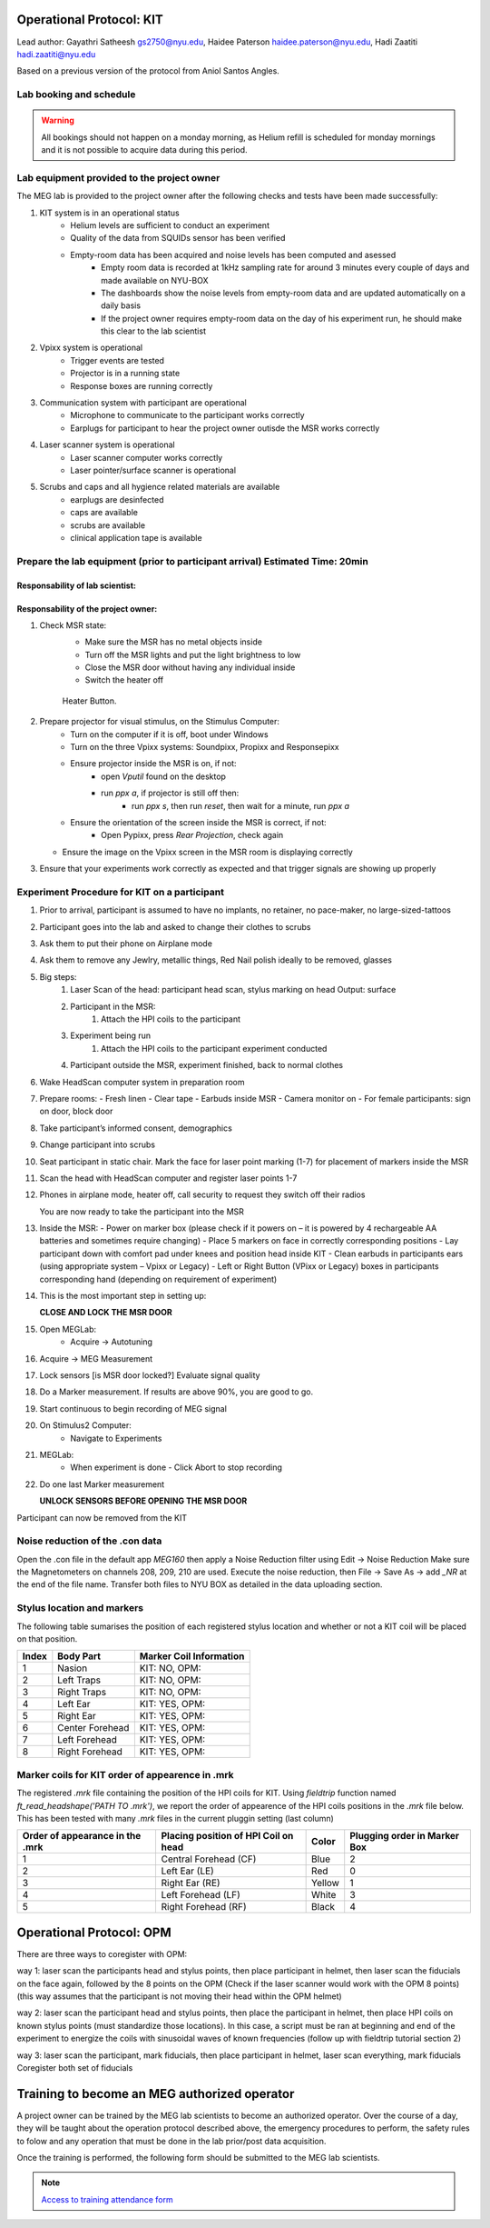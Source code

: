 Operational Protocol: KIT
=========================
Lead author: Gayathri Satheesh `gs2750@nyu.edu <gs2750@nyu.edu>`_, Haidee Paterson `haidee.paterson@nyu.edu <haidee.paterson@nyu.edu>`_, Hadi Zaatiti `hadi.zaatiti@nyu.edu <hadi.zaatiti@nyu.edu>`_

Based on a previous version of the protocol from Aniol Santos Angles.


Lab booking and schedule
------------------------

.. warning::

   All bookings should not happen on a monday morning, as Helium refill is scheduled for monday mornings
   and it is not possible to acquire data during this period.


Lab equipment provided to the project owner
-------------------------------------------

The MEG lab is provided to the project owner after the following checks and tests have been made successfully:

#. KIT system is in an operational status
    - Helium levels are sufficient to conduct an experiment
    - Quality of the data from SQUIDs sensor has been verified
    - Empty-room data has been acquired and noise levels has been computed and asessed
        - Empty room data is recorded at 1kHz sampling rate for around 3 minutes every couple of days and made available on NYU-BOX
        - The dashboards show the noise levels from empty-room data and are updated automatically on a daily basis
        - If the project owner requires empty-room data on the day of his experiment run, he should make this clear to the lab scientist

#. Vpixx system is operational
    - Trigger events are tested
    - Projector is in a running state
    - Response boxes are running correctly

#. Communication system with participant are operational
    - Microphone to communicate to the participant works correctly
    - Earplugs for participant to hear the project owner outisde the MSR works correctly

#. Laser scanner system is operational
    - Laser scanner computer works correctly
    - Laser pointer/surface scanner is operational

#. Scrubs and caps and all hygience related materials are available
    - earplugs are desinfected
    - caps are available
    - scrubs are available
    - clinical application tape is available


Prepare the lab equipment (prior to participant arrival) Estimated Time: 20min
------------------------------------------------------------------------------

Responsability of lab scientist:
################################




Responsability of the project owner:
####################################

#. Check MSR state:
    - Make sure the MSR has no metal objects inside
    - Turn off the MSR lights and put the light brightness to low
    - Close the MSR door without having any individual inside
    - Switch the heater off

    .. figure:: figures/meg-operationprotocol/heater_button.png
        :alt: Heater Button Image
        :align: center

        Heater Button.

#. Prepare projector for visual stimulus, on the Stimulus Computer:
    - Turn on the computer if it is off, boot under Windows
    - Turn on the three Vpixx systems: Soundpixx, Propixx and Responsepixx
    - Ensure projector inside the MSR is on, if not:
        - open `Vputil` found on the desktop
        - run `ppx a`, if projector is still off then:
            - run `ppx s`, then run `reset`, then wait for a minute, run `ppx a`
    - Ensure the orientation of the screen inside the MSR is correct, if not:
        - Open Pypixx, press `Rear Projection`, check again
   - Ensure the image on the Vpixx screen in the MSR room is displaying correctly
#. Ensure that your experiments work correctly as expected and that trigger signals are showing up properly


Experiment Procedure for KIT on a participant
---------------------------------------------

#. Prior to arrival, participant is assumed to have no implants, no retainer, no pace-maker, no large-sized-tattoos
#. Participant goes into the lab and asked to change their clothes to scrubs
#. Ask them to put their phone on Airplane mode
#. Ask them to remove any Jewlry, metallic things, Red Nail polish ideally to be removed, glasses

#. Big steps:
    #. Laser Scan of the head: participant head scan, stylus marking on head Output: surface
    #. Participant in the MSR:
        #. Attach the HPI coils to the participant
    #. Experiment being run
        #. Attach the HPI coils to the participant experiment conducted
    #. Participant outside the MSR, experiment finished, back to normal clothes

#. Wake HeadScan computer system in preparation room

#. Prepare rooms:
   - Fresh linen
   - Clear tape
   - Earbuds inside MSR
   - Camera monitor on
   - For female participants: sign on door, block door

#. Take participant’s informed consent, demographics

#. Change participant into scrubs

#. Seat participant in static chair. Mark the face for laser point marking (1-7) for placement of markers inside the MSR

#. Scan the head with HeadScan computer and register laser points 1-7

#. Phones in airplane mode, heater off, call security to request they switch off their radios

   You are now ready to take the participant into the MSR

#. Inside the MSR:
   - Power on marker box (please check if it powers on – it is powered by 4 rechargeable AA batteries and sometimes require changing)
   - Place 5 markers on face in correctly corresponding positions
   - Lay participant down with comfort pad under knees and position head inside KIT
   - Clean earbuds in participants ears (using appropriate system – Vpixx or Legacy)
   - Left or Right Button (VPixx or Legacy) boxes in participants corresponding hand (depending on requirement of experiment)

#. This is the most important step in setting up:

   **CLOSE AND LOCK THE MSR DOOR**

#. Open MEGLab:
    - Acquire -> Autotuning

#. Acquire -> MEG Measurement

#. Lock sensors [is MSR door locked?] Evaluate signal quality

#. Do a Marker measurement. If results are above 90%, you are good to go.

#. Start continuous to begin recording of MEG signal

#. On Stimulus2 Computer:
    - Navigate to Experiments

#. MEGLab:
    - When experiment is done - Click Abort to stop recording

#. Do one last Marker measurement

   **UNLOCK SENSORS BEFORE OPENING THE MSR DOOR**

Participant can now be removed from the KIT



Noise reduction of the .con data
--------------------------------

Open the .con file in the default app `MEG160` then apply a Noise Reduction filter using Edit -> Noise Reduction
Make sure the Magnetometers on channels 208, 209, 210 are used.
Execute the noise reduction, then File -> Save As -> add `_NR` at the end of the file name.
Transfer both files to NYU BOX as detailed in the data uploading section.


Stylus location and markers
---------------------------

.. image:: ../graphic/markers1.jpeg
  :width: 400
  :alt: AI generated MEG-system image

.. image:: ../graphic/markers2.jpeg
  :width: 400
  :alt: AI generated MEG-system image


The following table sumarises the position of each registered stylus location and whether or not a KIT coil will be placed on that position.

+-------+-----------------+--------------------------------------+
| Index | Body Part       | Marker Coil Information              |
+=======+=================+======================================+
| 1     | Nasion          | KIT: NO, OPM:                        |
+-------+-----------------+--------------------------------------+
| 2     | Left Traps      | KIT: NO, OPM:                        |
+-------+-----------------+--------------------------------------+
| 3     | Right Traps     | KIT: NO, OPM:                        |
+-------+-----------------+--------------------------------------+
| 4     | Left Ear        | KIT: YES, OPM:                       |
+-------+-----------------+--------------------------------------+
| 5     | Right Ear       | KIT: YES, OPM:                       |
+-------+-----------------+--------------------------------------+
| 6     | Center Forehead | KIT: YES, OPM:                       |
+-------+-----------------+--------------------------------------+
| 7     | Left Forehead   | KIT: YES, OPM:                       |
+-------+-----------------+--------------------------------------+
| 8     | Right Forehead  | KIT: YES, OPM:                       |
+-------+-----------------+--------------------------------------+


Marker coils for KIT order of appearence in .mrk
------------------------------------------------

The registered `.mrk` file containing the position of the HPI coils for KIT.
Using `fieldtrip` function named `ft_read_headshape('PATH TO .mrk')`, we report the order of appearence
of the HPI coils positions in the `.mrk` file below.
This has been tested with many `.mrk` files in the current pluggin setting (last column)

+----------------------+-----------------------------+-------+---------------------+
| Order of appearance  | Placing position of HPI     | Color | Plugging order      |
| in the .mrk          | Coil on head                |       | in Marker Box       |
+======================+=============================+=======+=====================+
| 1                    | Central Forehead (CF)       | Blue  | 2                   |
+----------------------+-----------------------------+-------+---------------------+
| 2                    | Left Ear (LE)               | Red   | 0                   |
+----------------------+-----------------------------+-------+---------------------+
| 3                    | Right Ear (RE)              | Yellow| 1                   |
+----------------------+-----------------------------+-------+---------------------+
| 4                    | Left Forehead (LF)          | White | 3                   |
+----------------------+-----------------------------+-------+---------------------+
| 5                    | Right Forehead (RF)         | Black | 4                   |
+----------------------+-----------------------------+-------+---------------------+











Operational Protocol: OPM
=========================

There are three ways to coregister with OPM:

way 1: laser scan the participants head and stylus points, then place participant in helmet, then laser scan the fiducials on the face again, followed by the 8 points on the OPM
(Check if the laser scanner would work with the OPM 8 points) (this way assumes that the participant is not moving their head within the OPM helmet)

way 2: laser scan the participant head and stylus points, then place the participant in helmet, then place HPI coils on known stylus points (must standardize those locations).
In this case, a script must be ran at beginning and end of the experiment to energize the coils with sinusoidal waves of known frequencies (follow up with fieldtrip tutorial section 2)

way 3: laser scan the participant, mark fiducials, then place participant in helmet, laser scan everything, mark fiducials
Coregister both set of fiducials



Training to become an MEG authorized operator
=============================================

A project owner can be trained by the MEG lab scientists to become an authorized operator.
Over the course of a day, they will be taught about the operation protocol described above, the emergency procedures to perform, the safety rules to folow and any
operation that must be done in the lab prior/post data acquisition.

Once the training is performed, the following form should be submitted to the MEG lab scientists.

.. note::
    `Access to training attendance form <https://docs.google.com/forms/d/e/1FAIpQLScLW1MOvo-9aAwX2_04FcyLGPR9xtDso9hu9SEixUy2VzuAiw/viewform>`_




